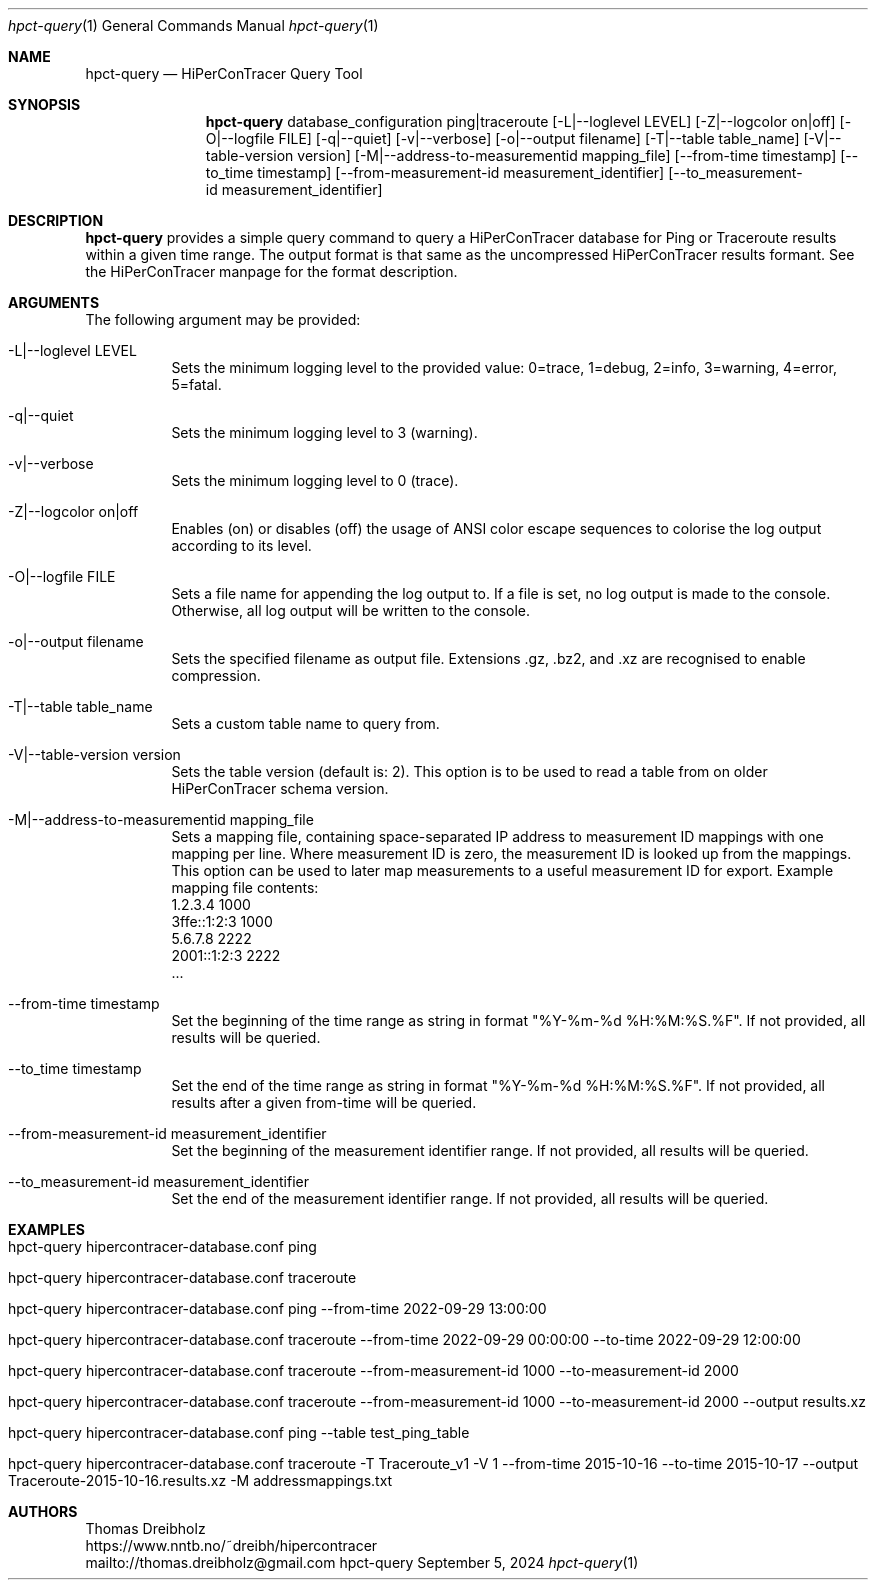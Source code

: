 .\" High-Performance Connectivity Tracer (HiPerConTracer)
.\" Copyright (C) 2015-2024 by Thomas Dreibholz
.\"
.\" This program is free software: you can redistribute it and/or modify
.\" it under the terms of the GNU General Public License as published by
.\" the Free Software Foundation, either version 3 of the License, or
.\" (at your option) any later version.
.\"
.\" This program is distributed in the hope that it will be useful,
.\" but WITHOUT ANY WARRANTY; without even the implied warranty of
.\" MERCHANTABILITY or FITNESS FOR A PARTICULAR PURPOSE.  See the
.\" GNU General Public License for more details.
.\"
.\" You should have received a copy of the GNU General Public License
.\" along with this program.  If not, see <http://www.gnu.org/licenses/>.
.\"
.\" Contact: thomas.dreibholz@gmail.com
.\"
.\" ###### Setup ############################################################
.Dd September 5, 2024
.Dt hpct-query 1
.Os hpct-query
.\" ###### Name #############################################################
.Sh NAME
.Nm hpct-query
.Nd HiPerConTracer Query Tool
.\" ###### Synopsis #########################################################
.Sh SYNOPSIS
.Nm hpct-query
database_configuration
ping|traceroute
.Op \-L|\-\-loglevel LEVEL
.Op \-Z|\-\-logcolor on|off
.Op \-O|\-\-logfile FILE
.Op \-q|\-\-quiet
.Op \-v|\-\-verbose
.Op \-o|\-\-output filename
.Op \-T|\-\-table table_name
.Op \-V|\-\-table\-version version
.Op \-M|\-\-address\-to\-measurementid mapping_file
.Op \-\-from-time timestamp
.Op \-\-to_time timestamp
.Op \-\-from-measurement-id measurement_identifier
.Op \-\-to_measurement-id measurement_identifier
.\" ###### Description ######################################################
.Sh DESCRIPTION
.Nm hpct-query
provides a simple query command to query a HiPerConTracer database for
Ping or Traceroute results within a given time range. The output format is
that same as the uncompressed HiPerConTracer results formant. See the
HiPerConTracer manpage for the format description.
.Pp
.\" ###### Arguments ########################################################
.Sh ARGUMENTS
The following argument may be provided:
.Bl -tag -width indent
.It \-L|\-\-loglevel LEVEL
Sets the minimum logging level to the provided value: 0=trace, 1=debug, 2=info, 3=warning, 4=error, 5=fatal.
.It \-q|\-\-quiet
Sets the minimum logging level to 3 (warning).
.It \-v|\-\-verbose
Sets the minimum logging level to 0 (trace).
.It \-Z|\-\-logcolor on|off
Enables (on) or disables (off) the usage of ANSI color escape sequences to colorise the log output according to its level.
.It \-O|\-\-logfile FILE
Sets a file name for appending the log output to. If a file is set, no log output is made to the console. Otherwise, all log output will be written to the console.
.It \-o|\-\-output filename
Sets the specified filename as output file. Extensions \.gz, \.bz2, and \.xz are recognised to enable compression.
.It \-T|\-\-table table_name
Sets a custom table name to query from.
.It \-V|\-\-table\-version version
Sets the table version (default is: 2). This option is to be used to read a table from on older HiPerConTracer schema version.
.It \-M|\-\-address\-to\-measurementid mapping_file
Sets a mapping file, containing space-separated IP address to measurement ID mappings with one mapping per line. Where measurement ID is zero, the measurement ID is looked up from the mappings. This option can be used to later map measurements to a useful measurement ID for export.
Example mapping file contents:
.br
1.2.3.4 1000
.br
3ffe::1:2:3 1000
.br
5.6.7.8 2222
.br
2001::1:2:3 2222
.br
 ...
.It \-\-from-time timestamp
Set the beginning of the time range as string in format "%Y-%m-%d %H:%M:%S.%F".
If not provided, all results will be queried.
.It \-\-to_time timestamp
Set the end of the time range as string in format "%Y-%m-%d %H:%M:%S.%F".
If not provided, all results after a given from-time will be queried.
.It \-\-from-measurement-id measurement_identifier
Set the beginning of the measurement identifier range.
If not provided, all results will be queried.
.It \-\-to_measurement-id measurement_identifier
Set the end of the measurement identifier range.
If not provided, all results will be queried.
.El
.\" ###### Arguments ########################################################
.Sh EXAMPLES
.Bl -tag -width indent
.It hpct-query hipercontracer-database.conf ping
.It hpct-query hipercontracer-database.conf traceroute
.It hpct-query hipercontracer-database.conf ping --from-time "2022-09-29 13:00:00"
.It hpct-query hipercontracer-database.conf traceroute --from-time "2022-09-29 00:00:00" --to-time "2022-09-29 12:00:00"
.It hpct-query hipercontracer-database.conf traceroute --from-measurement-id 1000 --to-measurement-id 2000
.It hpct-query hipercontracer-database.conf traceroute --from-measurement-id 1000 --to-measurement-id 2000 --output results.xz
.It hpct-query hipercontracer-database.conf ping --table test_ping_table
.It hpct-query hipercontracer-database.conf traceroute  -T Traceroute_v1 -V 1 --from-time 2015-10-16 --to-time 2015-10-17 --output "Traceroute-2015-10-16.results.xz" -M addressmappings.txt
.El
.\" ###### Authors ##########################################################
.Sh AUTHORS
Thomas Dreibholz
.br
https://www.nntb.no/~dreibh/hipercontracer
.br
mailto://thomas.dreibholz@gmail.com
.br
